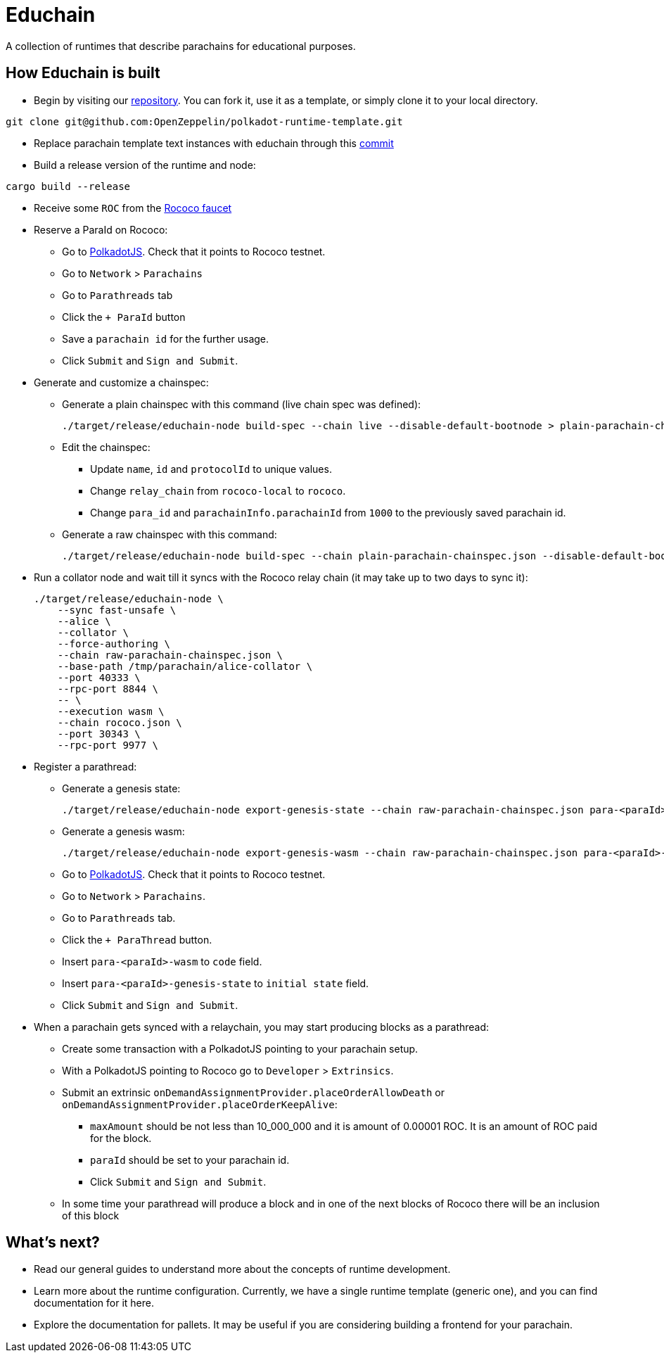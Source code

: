 :source-highlighter: highlight.js
:highlightjs-languages: bash

= Educhain

A collection of runtimes that describe parachains for educational purposes.

== How Educhain is built

* Begin by visiting our link:https://github.com/OpenZeppelin/polkadot-runtime-template[repository]. You can fork it, use it as a template, or simply clone it to your local directory.
```bash
git clone git@github.com:OpenZeppelin/polkadot-runtime-template.git
```

* Replace parachain template text instances with educhain through this link:https://github.com/w3f/educhain/commit/1c8b7d5e4ed3407e64b74b8f8ba57cb2c0e37bff[commit]

* Build a release version of the runtime and node:
```bash
cargo build --release
```

* Receive some `ROC` from the link:https://paritytech.github.io/polkadot-testnet-faucet/[Rococo faucet]

* Reserve a ParaId on Rococo:

** Go to link:https://polkadot.js.org/apps[PolkadotJS]. Check that it points to Rococo testnet.
** Go to `Network` > `Parachains`
** Go to `Parathreads` tab
** Click the `+ ParaId` button
** Save a `parachain id` for the further usage.
** Click `Submit` and `Sign and Submit`.

* Generate and customize a chainspec:

** Generate a plain chainspec with this command (live chain spec was defined):
+
```bash
./target/release/educhain-node build-spec --chain live --disable-default-bootnode > plain-parachain-chainspec.json
```

** Edit the chainspec:

*** Update `name`, `id` and `protocolId` to unique values.
*** Change `relay_chain` from `rococo-local` to `rococo`.
*** Change `para_id` and `parachainInfo.parachainId` from `1000` to the previously saved parachain id.

** Generate a raw chainspec with this command:
+
```bash
./target/release/educhain-node build-spec --chain plain-parachain-chainspec.json --disable-default-bootnode --raw > raw-parachain-chainspec.json
```

* Run a collator node and wait till it syncs with the Rococo relay chain (it may take up to two days to sync it):
+
```bash
./target/release/educhain-node \
    --sync fast-unsafe \
    --alice \
    --collator \
    --force-authoring \
    --chain raw-parachain-chainspec.json \
    --base-path /tmp/parachain/alice-collator \
    --port 40333 \
    --rpc-port 8844 \
    -- \
    --execution wasm \
    --chain rococo.json \
    --port 30343 \
    --rpc-port 9977 \
```

* Register a parathread:

** Generate a genesis state:
+
```bash
./target/release/educhain-node export-genesis-state --chain raw-parachain-chainspec.json para-<paraId>-genesis-state
```
** Generate a genesis wasm:
+
```bash
./target/release/educhain-node export-genesis-wasm --chain raw-parachain-chainspec.json para-<paraId>-wasm
```
** Go to link:https://polkadot.js.org/apps[PolkadotJS]. Check that it points to Rococo testnet.
** Go to `Network` > `Parachains`.
** Go to `Parathreads` tab.
** Click the `+ ParaThread` button.
** Insert `para-<paraId>-wasm` to `code` field.
** Insert `para-<paraId>-genesis-state` to `initial state` field.
** Click `Submit` and `Sign and Submit`.

* When a parachain gets synced with a relaychain, you may start producing blocks as a parathread:
** Create some transaction with a PolkadotJS pointing to your parachain setup.
** With a PolkadotJS pointing to Rococo go to `Developer` > `Extrinsics`.
** Submit an extrinsic `onDemandAssignmentProvider.placeOrderAllowDeath` or `onDemandAssignmentProvider.placeOrderKeepAlive`:
*** `maxAmount` should be not less than 10_000_000 and it is amount of 0.00001 ROC. It is an amount of ROC paid for the block.
*** `paraId` should be set to your parachain id.
*** Click `Submit` and `Sign and Submit`.
** In some time your parathread will produce a block and in one of the next blocks of Rococo there will be an inclusion of this block

== What's next?

- Read our general guides to understand more about the concepts of runtime development.
// TODO: change if we have more runtimes, add a link to the runtime doc
- Learn more about the runtime configuration. Currently, we have a single runtime template (generic one), and you can find documentation for it here.
- Explore the documentation for pallets. It may be useful if you are considering building a frontend for your parachain.